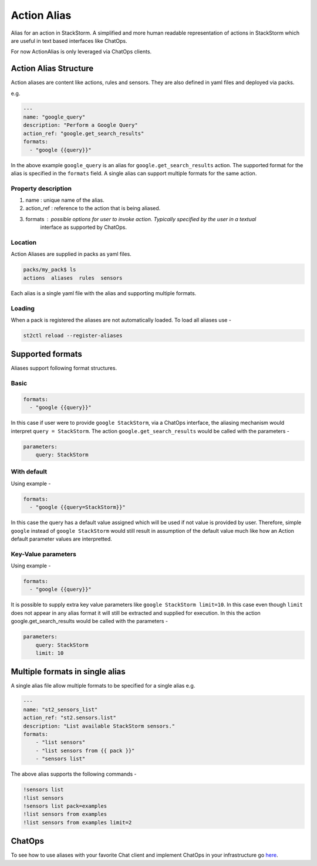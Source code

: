 Action Alias
============

Alias for an action in StackStorm. A simplified and more human readable representation
of actions in StackStorm which are useful in text based interfaces like ChatOps.

For now ActionAlias is only leveraged via ChatOps clients.

Action Alias Structure
^^^^^^^^^^^^^^^^^^^^^^

Action aliases are content like actions, rules and sensors. They are also defined in yaml
files and deployed via packs.

e.g.

.. code-block:: yaml

    ---
    name: "google_query"
    description: "Perform a Google Query"
    action_ref: "google.get_search_results"
    formats:
      - "google {{query}}"


In the above example ``google_query`` is an alias for ``google.get_search_results`` action. The
supported format for the alias is specified in the ``formats`` field. A single alias can support
multiple formats for the same action.

Property description
~~~~~~~~~~~~~~~~~~~~

1. name : unique name of the alias.
2. action_ref : reference to the action that is being aliased.
3. formats : possible options for user to invoke action. Typically specified by the user in a textual
             interface as supported by ChatOps.

Location
~~~~~~~~

Action Aliases are supplied in packs as yaml files.

.. code-block:: bash

    packs/my_pack$ ls
    actions  aliases  rules  sensors

Each alias is a single yaml file with the alias and supporting multiple formats.

Loading
~~~~~~~

When a pack is registered the aliases are not automatically loaded. To load all aliases use -

.. code-block:: bash

   st2ctl reload --register-aliases


Supported formats
^^^^^^^^^^^^^^^^^

Aliases support following format structures.

Basic
~~~~~

.. code-block:: yaml

    formats:
      - "google {{query}}"


In this case if user were to provide ``google StackStorm``, via a ChatOps interface, the aliasing mechanism
would interpret ``query = StackStorm``. The action ``google.get_search_results`` would be called with the
parameters -

.. code-block:: yaml

   parameters:
       query: StackStorm

With default
~~~~~~~~~~~~

Using example -

.. code-block:: yaml

    formats:
      - "google {{query=StackStorm}}"

In this case the query has a default value assigned which will be used if not value is provided by user.
Therefore,  simple ``google`` instead of ``google StackStorm`` would still result in assumption of the
default value much like how an Action default parameter values are interpretted.


Key-Value parameters
~~~~~~~~~~~~~~~~~~~~

Using example -

.. code-block:: yaml

    formats:
      - "google {{query}}"

It is possible to supply extra key value parameters like ``google StackStorm limit=10``. In this case even
though ``limit`` does not appear in any alias format it will still be extracted and supplied for execution.
In this the action google.get_search_results would be called with the parameters -

.. code-block:: yaml

   parameters:
       query: StackStorm
       limit: 10

Multiple formats in single alias
^^^^^^^^^^^^^^^^^^^^^^^^^^^^^^^^

A single alias file allow multiple formats to be specified for a single alias e.g.

.. code-block:: yaml

    ---
    name: "st2_sensors_list"
    action_ref: "st2.sensors.list"
    description: "List available StackStorm sensors."
    formats:
        - "list sensors"
        - "list sensors from {{ pack }}"
        - "sensors list"

The above alias supports the following commands -

.. code-block:: bash

    !sensors list
    !list sensors
    !sensors list pack=examples
    !list sensors from examples
    !list sensors from examples limit=2

ChatOps
^^^^^^^

To see how to use aliases with your favorite Chat client and implement ChatOps in your infrastructure
go `here <https://github.com/StackStorm/st2/blob/master/instructables/chatops.md>`_.

